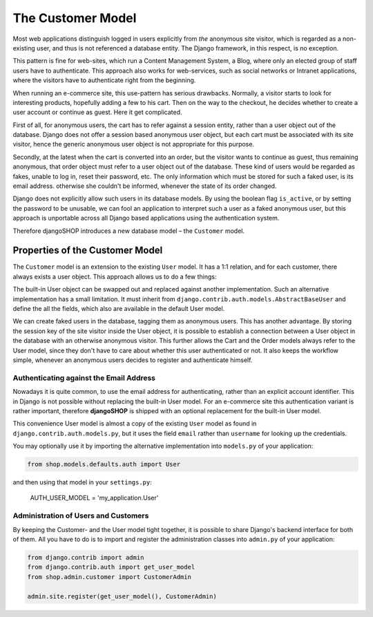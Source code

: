 ==================
The Customer Model
==================

Most web applications distinguish logged in users explicitly from *the* anonymous site visitor,
which is regarded as a non-existing user, and thus is not referenced a database entity. The Django
framework, in this respect, is no exception.

This pattern is fine for web-sites, which run a Content Management System, a Blog, where only an
elected group of staff users have to authenticate. This approach also works for web-services,
such as social networks or Intranet applications, where the visitors have to authenticate right
from the beginning.

When running an e-commerce site, this use-pattern has serious drawbacks. Normally, a visitor starts
to look for interesting products, hopefully adding a few to his cart. Then on the way to the
checkout, he decides whether to create a user account or continue as guest. Here it get complicated.

First of all, for anonymous users, the cart has to refer against a session entity, rather than
a user object out of the database. Django does not offer a session based anonymous user object, but
each cart must be associated with its site visitor, hence the generic anonymous user object is not
appropriate for this purpose.

Secondly, at the latest when the cart is converted into an order, but the visitor wants to continue
as guest, thus remaining anonymous, that order object must refer to a user object out of the
database. These kind of users would be regarded as fakes, unable to log in, reset their password,
etc. The only information which must be stored for such a faked user, is its email address.
otherwise she couldn't be informed, whenever the state of its order changed.

Django does not explicitly allow such users in its database models. By using the boolean flag
``is_active``, or by setting the password to be unusable, we can fool an application to interpret
such a user as a faked anonymous user, but this approach is unportable across all Django based
applications using the authentication system.

Therefore djangoSHOP introduces a new database model – the ``Customer`` model.


Properties of the Customer Model
================================

The ``Customer`` model is an extension to the existing ``User`` model. It has a 1:1 relation, and
for each customer, there always exists a user object. This approach allows us to do a few things:

The built-in User object can be swapped out and replaced against another implementation. Such an
alternative implementation has a small limitation. It must inherit from
``django.contrib.auth.models.AbstractBaseUser`` and define the all the fields, which also are
available in the default User model.

We can create faked users in the database, tagging them as anonymous users. This has another
advantage. By storing the session key of the site visitor inside the User object, it is possible to
establish a connection between a User object in the database with an otherwise anonymous visitor.
This further allows the Cart and the Order models always refer to the User model, since they don't 
have to care about whether this user authenticated or not. It also keeps the workflow simple,
whenever an anonymous users decides to register and authenticate himself.


Authenticating against the Email Address
----------------------------------------

Nowadays it is quite common, to use the email address for authenticating, rather than an explicit
account identifier. This in Django is not possible without replacing the built-in User model.
For an e-commerce site this authentication variant is rather important, therefore **djangoSHOP**
is shipped with an optional replacement for the built-in User model.

This convenience User model is almost a copy of the existing ``User`` model as found in
``django.contrib.auth.models.py``, but it uses the field ``email`` rather than ``username`` for
looking up the credentials.

You may optionally use it by importing the alternative implementation into ``models.py`` of your
application:

.. code-block:: python

	from shop.models.defaults.auth import User

and then using that model in your ``settings.py``: 

	AUTH_USER_MODEL = 'my_application.User'


Administration of Users and Customers
-------------------------------------

By keeping the Customer- and the User model tight together, it is possible to share Django's
backend interface for both of them. All you have to do is to import and register the administration
classes into ``admin.py`` of your application:

.. code-block:: python

	from django.contrib import admin
	from django.contrib.auth import get_user_model
	from shop.admin.customer import CustomerAdmin

	admin.site.register(get_user_model(), CustomerAdmin)

